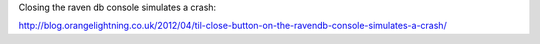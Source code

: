 Closing the raven db console simulates a crash:

http://blog.orangelightning.co.uk/2012/04/til-close-button-on-the-ravendb-console-simulates-a-crash/